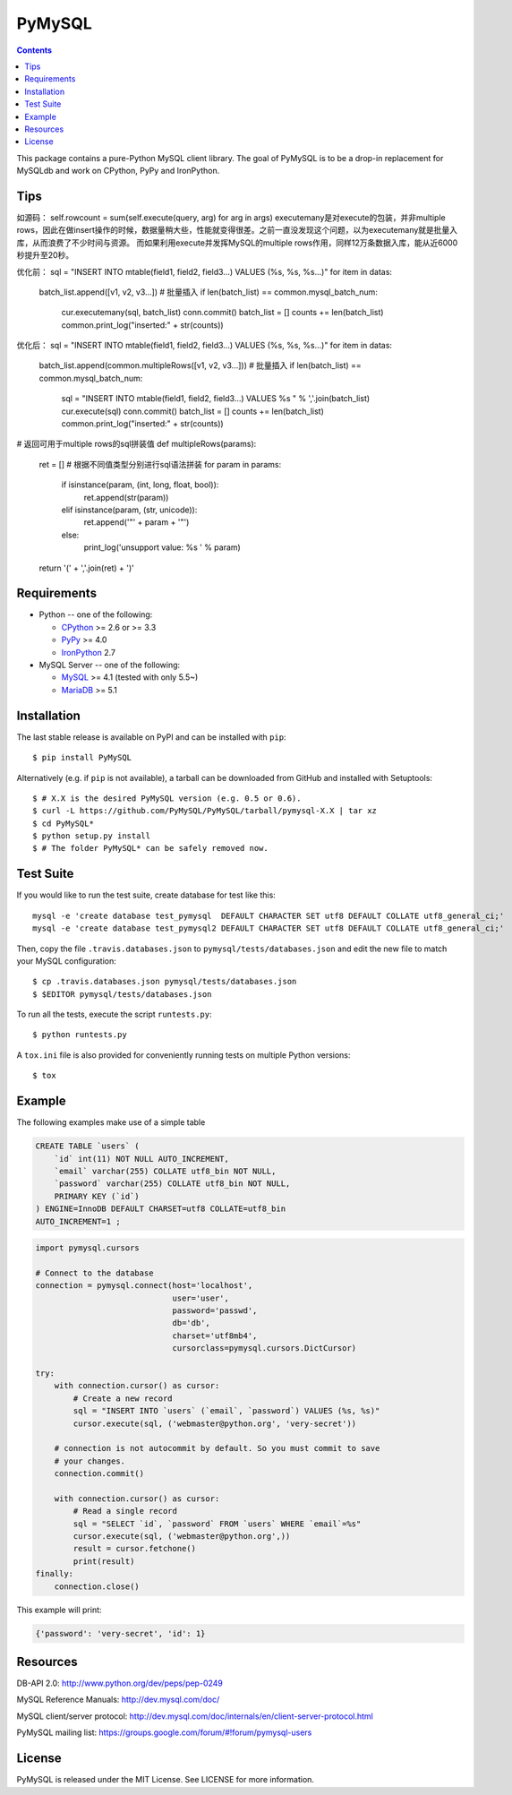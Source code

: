 =======
PyMySQL
=======

.. image:: https://travis-ci.org/PyMySQL/PyMySQL.svg?branch=master
   :target: https://travis-ci.org/PyMySQL/PyMySQL

.. image:: https://coveralls.io/repos/PyMySQL/PyMySQL/badge.svg?branch=master&service=github
   :target: https://coveralls.io/github/PyMySQL/PyMySQL?branch=master

.. contents::

This package contains a pure-Python MySQL client library. The goal of PyMySQL
is to be a drop-in replacement for MySQLdb and work on CPython, PyPy and IronPython.

Tips
-------------
如源码：
self.rowcount = sum(self.execute(query, arg) for arg in args)
executemany是对execute的包装，并非multiple rows，因此在做insert操作的时候，数据量稍大些，性能就变得很差。之前一直没发现这个问题，以为executemany就是批量入库，从而浪费了不少时间与资源。
而如果利用execute并发挥MySQL的multiple rows作用，同样12万条数据入库，能从近6000秒提升至20秒。

优化前：
sql = "INSERT INTO mtable(field1, field2, field3...) VALUES (%s, %s, %s...)"
for item in datas:
  batch_list.append([v1, v2, v3...])
  # 批量插入
  if len(batch_list) == common.mysql_batch_num:
      cur.executemany(sql, batch_list)
      conn.commit()
      batch_list = []
      counts += len(batch_list)
      common.print_log("inserted:" + str(counts))

优化后：
sql = "INSERT INTO mtable(field1, field2, field3...) VALUES (%s, %s, %s...)"
for item in datas:
  batch_list.append(common.multipleRows([v1, v2, v3...]))
  # 批量插入
  if len(batch_list) == common.mysql_batch_num:
      sql = "INSERT INTO mtable(field1, field2, field3...) VALUES %s " % ','.join(batch_list)
      cur.execute(sql)
      conn.commit()
      batch_list = []
      counts += len(batch_list)
      common.print_log("inserted:" + str(counts))

# 返回可用于multiple rows的sql拼装值
def multipleRows(params):
    ret = []
    # 根据不同值类型分别进行sql语法拼装
    for param in params:
        if isinstance(param, (int, long, float, bool)):
            ret.append(str(param))
        elif isinstance(param, (str, unicode)):
            ret.append('"' + param + '"')
        else:
            print_log('unsupport value: %s ' % param)
    return '(' + ','.join(ret) + ')'

Requirements
-------------

* Python -- one of the following:

  - CPython_ >= 2.6 or >= 3.3
  - PyPy_ >= 4.0
  - IronPython_ 2.7

* MySQL Server -- one of the following:

  - MySQL_ >= 4.1  (tested with only 5.5~)
  - MariaDB_ >= 5.1

.. _CPython: http://www.python.org/
.. _PyPy: http://pypy.org/
.. _IronPython: http://ironpython.net/
.. _MySQL: http://www.mysql.com/
.. _MariaDB: https://mariadb.org/


Installation
------------

The last stable release is available on PyPI and can be installed with ``pip``::

    $ pip install PyMySQL

Alternatively (e.g. if ``pip`` is not available), a tarball can be downloaded
from GitHub and installed with Setuptools::

    $ # X.X is the desired PyMySQL version (e.g. 0.5 or 0.6).
    $ curl -L https://github.com/PyMySQL/PyMySQL/tarball/pymysql-X.X | tar xz
    $ cd PyMySQL*
    $ python setup.py install
    $ # The folder PyMySQL* can be safely removed now.

Test Suite
----------

If you would like to run the test suite, create database for test like this::

    mysql -e 'create database test_pymysql  DEFAULT CHARACTER SET utf8 DEFAULT COLLATE utf8_general_ci;'
    mysql -e 'create database test_pymysql2 DEFAULT CHARACTER SET utf8 DEFAULT COLLATE utf8_general_ci;'

Then, copy the file ``.travis.databases.json`` to ``pymysql/tests/databases.json``
and edit the new file to match your MySQL configuration::

    $ cp .travis.databases.json pymysql/tests/databases.json
    $ $EDITOR pymysql/tests/databases.json

To run all the tests, execute the script ``runtests.py``::

    $ python runtests.py

A ``tox.ini`` file is also provided for conveniently running tests on multiple
Python versions::

    $ tox


Example
-------

The following examples make use of a simple table

.. code:: sql

   CREATE TABLE `users` (
       `id` int(11) NOT NULL AUTO_INCREMENT,
       `email` varchar(255) COLLATE utf8_bin NOT NULL,
       `password` varchar(255) COLLATE utf8_bin NOT NULL,
       PRIMARY KEY (`id`)
   ) ENGINE=InnoDB DEFAULT CHARSET=utf8 COLLATE=utf8_bin
   AUTO_INCREMENT=1 ;


.. code:: python

    import pymysql.cursors

    # Connect to the database
    connection = pymysql.connect(host='localhost',
                                 user='user',
                                 password='passwd',
                                 db='db',
                                 charset='utf8mb4',
                                 cursorclass=pymysql.cursors.DictCursor)

    try:
        with connection.cursor() as cursor:
            # Create a new record
            sql = "INSERT INTO `users` (`email`, `password`) VALUES (%s, %s)"
            cursor.execute(sql, ('webmaster@python.org', 'very-secret'))

        # connection is not autocommit by default. So you must commit to save
        # your changes.
        connection.commit()

        with connection.cursor() as cursor:
            # Read a single record
            sql = "SELECT `id`, `password` FROM `users` WHERE `email`=%s"
            cursor.execute(sql, ('webmaster@python.org',))
            result = cursor.fetchone()
            print(result)
    finally:
        connection.close()

This example will print:

.. code:: python

    {'password': 'very-secret', 'id': 1}


Resources
---------

DB-API 2.0: http://www.python.org/dev/peps/pep-0249

MySQL Reference Manuals: http://dev.mysql.com/doc/

MySQL client/server protocol:
http://dev.mysql.com/doc/internals/en/client-server-protocol.html

PyMySQL mailing list: https://groups.google.com/forum/#!forum/pymysql-users

License
-------

PyMySQL is released under the MIT License. See LICENSE for more information.
